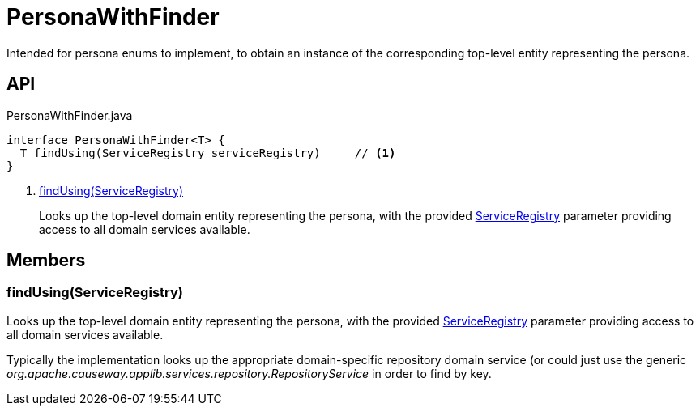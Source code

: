 = PersonaWithFinder
:Notice: Licensed to the Apache Software Foundation (ASF) under one or more contributor license agreements. See the NOTICE file distributed with this work for additional information regarding copyright ownership. The ASF licenses this file to you under the Apache License, Version 2.0 (the "License"); you may not use this file except in compliance with the License. You may obtain a copy of the License at. http://www.apache.org/licenses/LICENSE-2.0 . Unless required by applicable law or agreed to in writing, software distributed under the License is distributed on an "AS IS" BASIS, WITHOUT WARRANTIES OR  CONDITIONS OF ANY KIND, either express or implied. See the License for the specific language governing permissions and limitations under the License.

Intended for persona enums to implement, to obtain an instance of the corresponding top-level entity representing the persona.

== API

[source,java]
.PersonaWithFinder.java
----
interface PersonaWithFinder<T> {
  T findUsing(ServiceRegistry serviceRegistry)     // <.>
}
----

<.> xref:#findUsing_ServiceRegistry[findUsing(ServiceRegistry)]
+
--
Looks up the top-level domain entity representing the persona, with the provided xref:refguide:applib:index/services/registry/ServiceRegistry.adoc[ServiceRegistry] parameter providing access to all domain services available.
--

== Members

[#findUsing_ServiceRegistry]
=== findUsing(ServiceRegistry)

Looks up the top-level domain entity representing the persona, with the provided xref:refguide:applib:index/services/registry/ServiceRegistry.adoc[ServiceRegistry] parameter providing access to all domain services available.

Typically the implementation looks up the appropriate domain-specific repository domain service (or could just use the generic _org.apache.causeway.applib.services.repository.RepositoryService_ in order to find by key.
